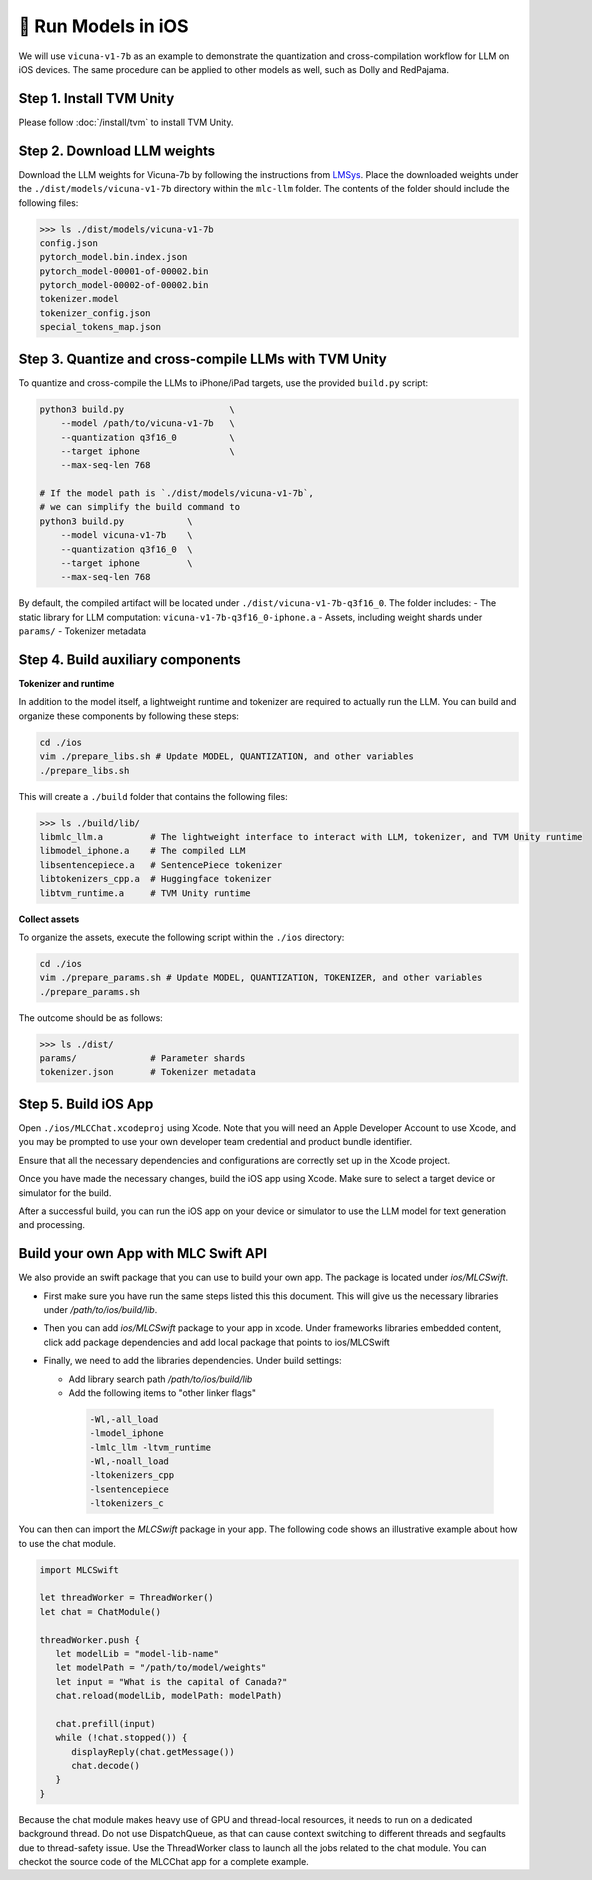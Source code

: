 🚧 Run Models in iOS
====================

.. image:: https://mlc.ai/blog/img/redpajama/ios.gif
  :width: 400
  :align: center

We will use ``vicuna-v1-7b`` as an example to demonstrate the
quantization and cross-compilation workflow for LLM on iOS devices. The
same procedure can be applied to other models as well, such as Dolly and
RedPajama.

Step 1. Install TVM Unity
-------------------------

Please follow :doc:`/install/tvm` to install TVM Unity.

Step 2. Download LLM weights
----------------------------

Download the LLM weights for Vicuna-7b by following the instructions
from `LMSys <https://github.com/lm-sys/FastChat#vicuna-weights>`__.
Place the downloaded weights under the ``./dist/models/vicuna-v1-7b``
directory within the ``mlc-llm`` folder. The contents of the folder
should include the following files:

.. code:: bash

   >>> ls ./dist/models/vicuna-v1-7b
   config.json
   pytorch_model.bin.index.json
   pytorch_model-00001-of-00002.bin
   pytorch_model-00002-of-00002.bin
   tokenizer.model
   tokenizer_config.json
   special_tokens_map.json

Step 3. Quantize and cross-compile LLMs with TVM Unity
------------------------------------------------------

To quantize and cross-compile the LLMs to iPhone/iPad targets, use the
provided ``build.py`` script:

.. code:: bash


   python3 build.py                    \
       --model /path/to/vicuna-v1-7b   \
       --quantization q3f16_0          \
       --target iphone                 \
       --max-seq-len 768

   # If the model path is `./dist/models/vicuna-v1-7b`,
   # we can simplify the build command to
   python3 build.py            \
       --model vicuna-v1-7b    \
       --quantization q3f16_0  \
       --target iphone         \
       --max-seq-len 768

By default, the compiled artifact will be located under
``./dist/vicuna-v1-7b-q3f16_0``. The folder includes: - The static
library for LLM computation: ``vicuna-v1-7b-q3f16_0-iphone.a`` - Assets,
including weight shards under ``params/`` - Tokenizer metadata

Step 4. Build auxiliary components
----------------------------------

**Tokenizer and runtime**

In addition to the model itself, a lightweight runtime and tokenizer are
required to actually run the LLM. You can build and organize these
components by following these steps:

.. code:: bash

   cd ./ios
   vim ./prepare_libs.sh # Update MODEL, QUANTIZATION, and other variables
   ./prepare_libs.sh

This will create a ``./build`` folder that contains the following files:

.. code:: bash

   >>> ls ./build/lib/
   libmlc_llm.a         # The lightweight interface to interact with LLM, tokenizer, and TVM Unity runtime
   libmodel_iphone.a    # The compiled LLM
   libsentencepiece.a   # SentencePiece tokenizer
   libtokenizers_cpp.a  # Huggingface tokenizer
   libtvm_runtime.a     # TVM Unity runtime

**Collect assets**

To organize the assets, execute the following script within the
``./ios`` directory:

.. code:: bash

   cd ./ios
   vim ./prepare_params.sh # Update MODEL, QUANTIZATION, TOKENIZER, and other variables
   ./prepare_params.sh

The outcome should be as follows:

.. code:: bash

   >>> ls ./dist/
   params/              # Parameter shards
   tokenizer.json       # Tokenizer metadata

Step 5. Build iOS App
---------------------

Open ``./ios/MLCChat.xcodeproj`` using Xcode. Note that you will need an
Apple Developer Account to use Xcode, and you may be prompted to use
your own developer team credential and product bundle identifier.

Ensure that all the necessary dependencies and configurations are
correctly set up in the Xcode project.

Once you have made the necessary changes, build the iOS app using Xcode.
Make sure to select a target device or simulator for the build.

After a successful build, you can run the iOS app on your device or
simulator to use the LLM model for text generation and processing.

Build your own App with MLC Swift API
-------------------------------------

We also provide an swift package that you can use to build
your own app. The package is located under `ios/MLCSwift`.

- First make sure you have run the same steps listed
  this this document. This will give us the necessary libraries
  under `/path/to/ios/build/lib`.
- Then you can add `ios/MLCSwift` package to your app in xcode.
  Under frameworks libraries embedded content, click add package dependencies
  and add local package that points to ios/MLCSwift
- Finally, we need to add the libraries dependencies. Under build settings:

  - Add library search path `/path/to/ios/build/lib`
  - Add the following items to "other linker flags"

   .. code::

      -Wl,-all_load
      -lmodel_iphone
      -lmlc_llm -ltvm_runtime
      -Wl,-noall_load
      -ltokenizers_cpp
      -lsentencepiece
      -ltokenizers_c


You can then can import the `MLCSwift` package in your app.
The following code shows an illustrative example about how to use the chat module.

.. code:: swift

   import MLCSwift

   let threadWorker = ThreadWorker()
   let chat = ChatModule()

   threadWorker.push {
      let modelLib = "model-lib-name"
      let modelPath = "/path/to/model/weights"
      let input = "What is the capital of Canada?"
      chat.reload(modelLib, modelPath: modelPath)

      chat.prefill(input)
      while (!chat.stopped()) {
         displayReply(chat.getMessage())
         chat.decode()
      }
   }

Because the chat module makes heavy use of GPU and thread-local
resources, it needs to run on a dedicated background thread.
Do not use DispatchQueue, as that can cause context switching to
different threads and segfaults due to thread-safety issue.
Use the ThreadWorker class to launch all the jobs related
to the chat module. You can checkot the source code of
the MLCChat app for a complete example.

